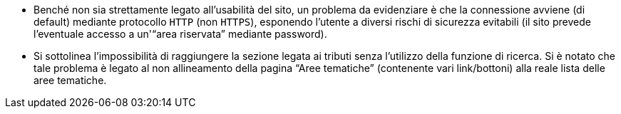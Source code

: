 * Benché non sia strettamente legato all'usabilità del sito, un problema
  da evidenziare è che la connessione avviene (di default) mediante
  protocollo `HTTP` (non `HTTPS`), esponendo l'utente a
  diversi rischi di sicurezza evitabili (il sito prevede l'eventuale
  accesso a un'"`area riservata`" mediante password).

* Si sottolinea l'impossibilità di raggiungere la sezione legata ai tributi
  senza l'utilizzo della funzione di ricerca. Si è notato che tale problema è
  legato al non allineamento della pagina "`Aree tematiche`" (contenente vari
  link/bottoni) alla reale lista delle aree tematiche.
